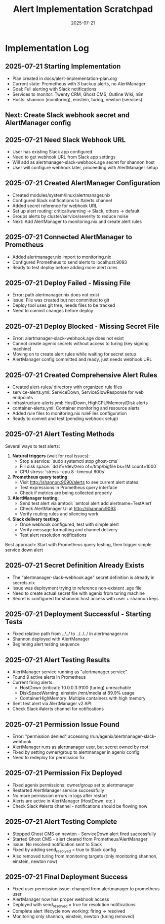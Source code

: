 #+TITLE: Alert Implementation Scratchpad
#+DATE: 2025-07-21
#+STARTUP: overview

* Implementation Log

** 2025-07-21 Starting Implementation
- Plan created in docs/alert-implementation-plan.org
- Current state: Prometheus with 3 backup alerts, no AlertManager
- Goal: Full alerting with Slack notifications
- Services to monitor: Twenty CRM, Ghost CMS, Outline Wiki, n8n
- Hosts: shannon (monitoring), einstein, turing, newton (services)

** Next: Create Slack webhook secret and AlertManager config

** 2025-07-21 Need Slack Webhook URL
- User has existing Slack app configured
- Need to get webhook URL from Slack app settings
- Will add as alertmanager-slack-webhook.age secret for shannon host
- User will configure webhook later, proceeding with AlertManager setup

** 2025-07-21 Created AlertManager Configuration
- Created modules/system/linux/alertmanager.nix
- Configured Slack notifications to #alerts channel
- Added secret reference for webhook URL
- Set up alert routing: critical/warning → Slack, others → default
- Groups alerts by cluster/service/severity to reduce noise
- Next: Add AlertManager to monitoring.nix and create alert rules

** 2025-07-21 Connected AlertManager to Prometheus
- Added alertmanager.nix import to monitoring.nix
- Configured Prometheus to send alerts to localhost:9093
- Ready to test deploy before adding more alert rules

** 2025-07-21 Deploy Failed - Missing File
- Error: path alertmanager.nix does not exist
- Issue: File was created but not committed to git
- Deploy tool uses git tree, needs files to be tracked
- Need to commit changes before deploy

** 2025-07-21 Deploy Blocked - Missing Secret File
- Error: alertmanager-slack-webhook.age does not exist
- Cannot create agenix secrets without access to turing (key signing machine)
- Moving on to create alert rules while waiting for secret setup
- AlertManager config committed and ready, just needs webhook URL

** 2025-07-21 Created Comprehensive Alert Rules
- Created alert-rules/ directory with organized rule files
- service-alerts.yml: ServiceDown, ServiceSlowResponse for web endpoints
- infrastructure-alerts.yml: HostDown, HighCPU/Memory/Disk alerts
- container-alerts.yml: Container monitoring and resource alerts
- Added rule files to monitoring.nix ruleFiles configuration
- Ready to commit and test (pending webhook setup)

** 2025-07-21 Alert Testing Methods
Several ways to test alerts:

1. **Natural triggers** (wait for real issues):
   - Stop a service: `sudo systemctl stop ghost-cms`
   - Fill disk space: `dd if=/dev/zero of=/tmp/bigfile bs=1M count=1000`
   - CPU stress: `stress --cpu 8 --timeout 600s`

2. **Prometheus query testing**:
   - Visit http://shannon:9090/alerts to see current alert states
   - Test expressions in Prometheus query interface
   - Check if metrics are being collected properly

3. **AlertManager testing**:
   - Send test alert via amtool: `amtool alert add alertname=TestAlert`
   - Check AlertManager UI at http://shannon:9093
   - Verify routing rules and silencing work

4. **Slack delivery testing**:
   - Once webhook configured, test with simple alert
   - Verify message formatting and channel delivery
   - Test alert resolution notifications

Best approach: Start with Prometheus query testing, then trigger simple service down alert

** 2025-07-21 Secret Definition Already Exists
- The "alertmanager-slack-webhook.age" secret definition is already in secrets.nix
- Issue was deployment trying to reference non-existent .age file
- Need to create actual secret file with agenix from turing machine
- Secret is configured for shannon host access with user + shannon keys

** 2025-07-21 Deployment Successful - Starting Tests
- Fixed relative path from ../../ to ../../../ in alertmanager.nix
- Shannon deployed with AlertManager
- Beginning alert testing sequence

** 2025-07-21 Alert Testing Results
- AlertManager service running as "alertmanager.service"
- Found 9 active alerts in Prometheus
- Current firing alerts:
  - HostDown (critical): 10.0.0.3:9100 (turing) unreachable
  - DiskSpaceWarning: einstein /mnt/media at 89.9% usage
  - ContainerHighMemory: Multiple containers with high memory
- Sent test alert via AlertManager v2 API
- Check Slack #alerts channel for notifications

** 2025-07-21 Permission Issue Found
- Error: "permission denied" accessing /run/agenix/alertmanager-slack-webhook
- AlertManager runs as alertmanager user, but secret owned by root
- Fixed by setting owner/group to alertmanager in agenix config
- Need to redeploy for permission fix

** 2025-07-21 Permission Fix Deployed
- Fixed agenix permissions: owner/group set to alertmanager
- Restarted AlertManager service successfully
- No more permission errors in logs after restart
- Alerts are active in AlertManager (HostDown, etc.)
- Check Slack #alerts channel - notifications should be flowing now

** 2025-07-21 Alert Testing Complete
- Stopped Ghost CMS on newton - ServiceDown alert fired successfully
- Started Ghost CMS - alert cleared from Prometheus/AlertManager
- Issue: No resolved notification sent to Slack
- Fixed by adding send_resolved = true to Slack config
- Also removed turing from monitoring targets (only monitoring shannon, einstein, newton now)

** 2025-07-21 Final Deployment Success
- Fixed user permission issue: changed from alertmanager to prometheus user
- AlertManager now has proper webhook access
- Deployed with send_resolved = true for resolution notifications
- Complete alert lifecycle now working: firing → resolved
- Monitoring only shannon, einstein, newton (turing removed)